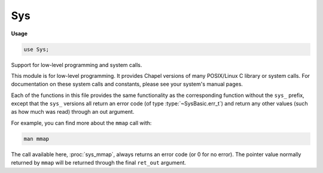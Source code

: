 .. default-domain:: chpl

.. module:: Sys
   :synopsis: Support for low-level programming and system calls.

Sys
===
**Usage**

.. code-block:: chapel

   use Sys;


Support for low-level programming and system calls.

This module is for low-level programming. It provides Chapel versions of
many POSIX/Linux C library or system calls. For documentation on these
system calls and constants, please see your system's manual pages.

Each of the functions in this file provides the same functionality
as the corresponding function without the ``sys_`` prefix, except that
the ``sys_`` versions all return an error code (of type :type:`~SysBasic.err_t`)
and return any other values (such as how much was read) through an out
argument.

For example, you can find more about the ``mmap`` call with:

.. code-block:: sh

  man mmap
  
The call available here, :proc:`sys_mmap`, always returns an error
code (or 0 for no error). The pointer value normally returned by ``mmap``
will be returned through the final ``ret_out`` argument.



.. data:: const O_RDONLY: c_int

.. data:: const O_WRONLY: c_int

.. data:: const O_RDWR: c_int

.. data:: const O_APPEND: c_int

.. data:: const O_CREAT: c_int

.. data:: const O_DSYNC: c_int

.. data:: const O_EXCL: c_int

.. data:: const O_NOCTTY: c_int

.. data:: const O_NONBLOCK: c_int

.. data:: const O_RSYNC: c_int

.. data:: const O_SYNC: c_int

.. data:: const O_TRUNC: c_int

.. data:: const AF_UNIX: c_int

.. data:: const AF_LOCAL: c_int

.. data:: const AF_INET: c_int

.. data:: const AF_INET6: c_int

.. data:: const AF_IPX: c_int

.. data:: const AF_NETLINK: c_int

.. data:: const AF_X25: c_int

.. data:: const AF_AX25: c_int

.. data:: const AF_ATMPVC: c_int

.. data:: const AF_APPLETALK: c_int

.. data:: const AF_PACKET: c_int

.. data:: const SOCK_STREAM: c_int

.. data:: const SOCK_DGRAM: c_int

.. data:: const SOCK_SEQPACKET: c_int

.. data:: const SOCK_RAW: c_int

.. data:: const SOCK_RDM: c_int

.. data:: const SOCK_NONBLOCK: c_int

.. data:: const SOCK_CLOEXEC: c_int

.. data:: const MSG_CONFIRM: c_int

.. data:: const MSG_DONTROUTE: c_int

.. data:: const MSG_DONTWAIT: c_int

.. data:: const MSG_EOR: c_int

.. data:: const MSG_MORE: c_int

.. data:: const MSG_NOSIGNAL: c_int

.. data:: const MSG_OOB: c_int

.. data:: const MSG_CMSG_CLOEXEC: c_int

.. data:: const MSG_ERRQUEUE: c_int

.. data:: const MSG_PEEK: c_int

.. data:: const MSG_TRUNC: c_int

.. data:: const MSG_WAITALL: c_int

.. data:: const MSG_CTRUNC: c_int

.. data:: const SHUT_RD: c_int

.. data:: const SHUT_WR: c_int

.. data:: const SHUT_RDWR: c_int

.. data:: const IPPROTO_IP: c_int

.. data:: const IPPROTO_IPV6: c_int

.. data:: const IPPROTO_TCP: c_int

.. data:: const IPPROTO_UDP: c_int

.. data:: const IP_ADD_MEMBERSHIP: c_int

.. data:: const IP_DROP_MEMBERSHIP: c_int

.. data:: const IP_HDRINCL: c_int

.. data:: const IP_MTU: c_int

.. data:: const IP_MTU_DISCOVER: c_int

.. data:: const IP_MULTICAST_IF: c_int

.. data:: const IP_MULTICAST_LOOP: c_int

.. data:: const IP_MULTICAST_TTL: c_int

.. data:: const IP_OPTIONS: c_int

.. data:: const IP_PKTINFO: c_int

.. data:: const IP_RECVERR: c_int

.. data:: const IP_RECVOPTS: c_int

.. data:: const IP_RECVTOS: c_int

.. data:: const IP_RECVTTL: c_int

.. data:: const IP_RETOPTS: c_int

.. data:: const IP_ROUTER_ALERT: c_int

.. data:: const IP_TOS: c_int

.. data:: const IP_TTL: c_int

.. data:: const IPV6_ADDRFORM: c_int

.. data:: const IPV6_ADD_MEMBERSHIP: c_int

.. data:: const IPV6_DROP_MEMBERSHIP: c_int

.. data:: const IPV6_MTU: c_int

.. data:: const IPV6_MTU_DISCOVER: c_int

.. data:: const IPV6_MULTICAST_HOPS: c_int

.. data:: const IPV6_MULTICAST_IF: c_int

.. data:: const IPV6_MULTICAST_LOOP: c_int

.. data:: const IPV6_PKTINFO: c_int

.. data:: const IPV6_RTHDR: c_int

.. data:: const IPV6_AUTHHDR: c_int

.. data:: const IPV6_DSTOPTS: c_int

.. data:: const IPV6_HOPOPTS: c_int

.. data:: const IPV6_HOPLIMIT: c_int

.. data:: const IPV6_RECVERR: c_int

.. data:: const IPV6_ROUTER_ALERT: c_int

.. data:: const IPV6_UNICAST_HOPS: c_int

.. data:: const IPV6_V6ONLY: c_int

.. data:: const TCP_CORK: c_int

.. data:: const TCP_DEFER_ACCEPT: c_int

.. data:: const TCP_INFO: c_int

.. data:: const TCP_KEEPCNT: c_int

.. data:: const TCP_KEEPIDLE: c_int

.. data:: const TCP_KEEPINTVL: c_int

.. data:: const TCP_LINGER2: c_int

.. data:: const TCP_MAXSEG: c_int

.. data:: const TCP_NODELAY: c_int

.. data:: const TCP_QUICKACK: c_int

.. data:: const TCP_SYNCNT: c_int

.. data:: const TCP_WINDOW_CLAMP: c_int

.. type:: type sys_sockaddr_storage_t

   SOCKET STRUCTURE TYPES 

.. record:: sys_sockaddr_t

   .. attribute:: var addr: sys_sockaddr_storage_t

   .. attribute:: var len: socklen_t

   .. method:: proc init()

.. record:: sys_addrinfo_t

   .. attribute:: var ai_flags: c_int

   .. attribute:: var ai_family: c_int

   .. attribute:: var ai_socktype: c_int

   .. attribute:: var ai_protocol: c_int

.. type:: type sys_addrinfo_ptr_t

.. method:: proc sys_addrinfo_ptr_t.flags: c_int

.. method:: proc sys_addrinfo_ptr_t.family: c_int

.. method:: proc sys_addrinfo_ptr_t.socktype: c_int

.. method:: proc sys_addrinfo_ptr_t.socktype: c_int

.. method:: proc sys_addrinfo_ptr_t.addr: sys_sockaddr_t

.. method:: proc sys_addrinfo_ptr_t.next: sys_addrinfo_ptr_t

.. function:: proc sys_init_sys_sockaddr(ref addr: sys_sockaddr_t)

.. function:: proc sys_strerror(error: err_t, ref string_out: c_string): err_t

.. function:: proc sys_readlink(path: c_string, ref string_out: c_string): err_t

.. function:: proc sys_getenv(name: c_string, ref string_out: c_string): c_int

.. function:: proc sys_open(pathname: c_string, flags: c_int, mode: mode_t, ref fd_out: fd_t): err_t

.. function:: proc sys_close(fd: fd_t): err_t

.. function:: proc sys_mmap(addr: c_void_ptr, length: size_t, prot: c_int, flags: c_int, fd: fd_t, offset: off_t, ref ret_out: c_void_ptr): err_t

.. function:: proc sys_munmap(addr: c_void_ptr, length: size_t): err_t

.. function:: proc sys_fcntl(fd: fd_t, cmd: c_int, ref ret_out: c_int): err_t

.. function:: proc sys_fcntl_long(fd: fd_t, cmd: c_int, arg: c_long, ref ret_out: c_int): err_t

.. function:: proc sys_fcntl_ptr(fd: fd_t, cmd: c_int, arg: c_void_ptr, ref ret_out: c_int): err_t

.. function:: proc sys_dup(oldfd: fd_t, ref fd_out: fd_t): err_t

.. function:: proc sys_dup2(oldfd: fd_t, newfd: fd_t, ref fd_out: fd_t): err_t

.. function:: proc sys_pipe(ref read_fd_out: fd_t, ref write_fd_out: fd_t): err_t

.. function:: proc sys_accept(sockfd: fd_t, ref add_out: sys_sockaddr_t, ref fd_out: fd_t): err_t

.. function:: proc sys_bind(sockfd: fd_t, ref addr: sys_sockaddr_t): err_t

.. function:: proc sys_connect(sockfd: fd_t, ref addr: sys_sockaddr_t): err_t

.. function:: proc sys_getaddrinfo(node: c_string, service: c_string, ref hints: sys_addrinfo_t, ref res_out: sys_addrinfo_ptr_t): err_t

.. function:: proc sys_getaddrinfo_flags(res: sys_addrinfo_ptr_t): c_int

.. function:: proc sys_getaddrinfo_family(res: sys_addrinfo_ptr_t): c_int

.. function:: proc sys_getaddrinfo_socktype(res: sys_addrinfo_ptr_t): c_int

.. function:: proc sys_getaddrinfo_protocol(res: sys_addrinfo_ptr_t): c_int

.. function:: proc sys_getaddrinfo_addr(res: sys_addrinfo_ptr_t): sys_sockaddr_t

.. function:: proc sys_getaddrinfo_next(res: sys_addrinfo_ptr_t): sys_addrinfo_ptr_t

.. function:: proc sys_freeaddrinfo(res: sys_addrinfo_ptr_t)

.. function:: proc sys_getnameinfo(ref addr: sys_sockaddr_t, ref host_out: c_string, ref serv_outc_: c_string, flags: c_int): err_t

.. function:: proc sys_getpeername(sockfd: fd_t, ref addr: sys_sockaddr_t): err_t

.. function:: proc sys_getsockname(sockfd: fd_t, ref addr: sys_sockaddr_t): err_t

.. function:: proc sys_getsockopt(sockfd: fd_t, level: c_int, optname: c_int, optval: c_void_ptr, ref optlen: socklen_t): err_t

.. function:: proc sys_setsockopt(sockfd: fd_t, level: c_int, optname: c_int, optval: c_void_ptr, optlen: socklen_t): err_t

.. function:: proc sys_listen(sockfd: fd_t, backlog: c_int): err_t

.. function:: proc sys_shutdown(sockfd: fd_t, how: c_int): err_t

.. function:: proc sys_socket(_domain: c_int, _type: c_int, protocol: c_int, ref sockfd_out: fd_t): err_t

.. function:: proc sys_socketpair(_domain: c_int, _type: c_int, protocol: c_int, ref sockfd_out_a: fd_t, ref sockfd_out_b: fd_t): err_t

.. type:: type fd_set

.. type:: type time_t = c_long

.. type:: type suseconds_t = c_long

.. record:: timeval

   .. attribute:: var tv_sec: time_t

   .. attribute:: var tv_usec: suseconds_t

.. function:: proc sys_select(nfds: c_int, readfds: c_ptr(fd_set), writefds: c_ptr(fd_set), exceptfds: c_ptr(fd_set), timeout: c_ptr(timeval), ref nset: c_int): err_t

.. function:: proc sys_fd_clr(fd: c_int, ref set: fd_set)

.. function:: proc sys_fd_isset(fd: c_int, ref set: fd_set): c_int

.. function:: proc sys_fd_set(fd: c_int, ref set: fd_set)

.. function:: proc sys_fd_zero(ref set: fd_set)

